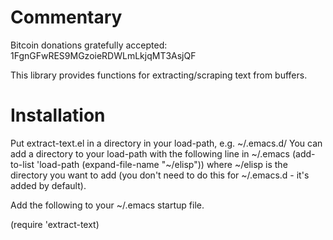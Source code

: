 * Commentary

Bitcoin donations gratefully accepted: 1FgnGFwRES9MGzoieRDWLmLkjqMT3AsjQF

This library provides functions for extracting/scraping text from buffers.

* Installation

Put extract-text.el in a directory in your load-path, e.g. ~/.emacs.d/
You can add a directory to your load-path with the following line in ~/.emacs
(add-to-list 'load-path (expand-file-name "~/elisp"))
where ~/elisp is the directory you want to add 
(you don't need to do this for ~/.emacs.d - it's added by default).

Add the following to your ~/.emacs startup file.

(require 'extract-text)


